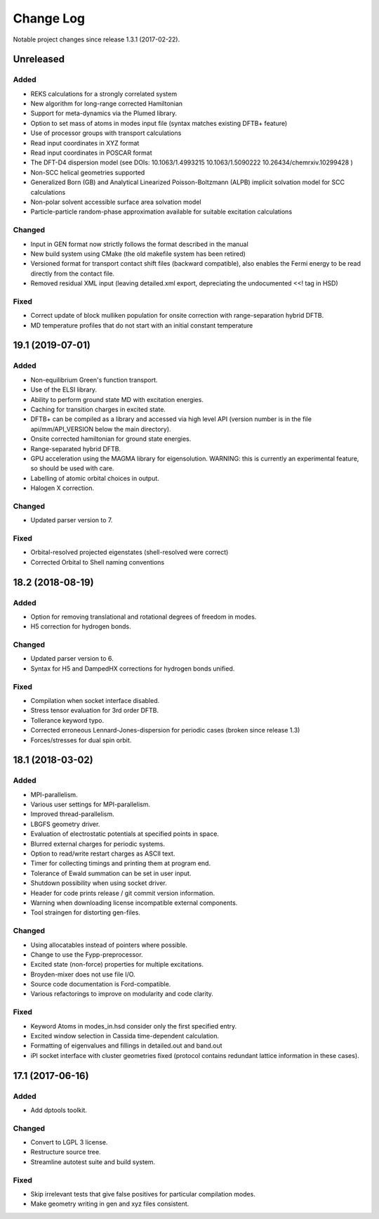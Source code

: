 **********
Change Log
**********

Notable project changes since release 1.3.1 (2017-02-22).


Unreleased
==========

Added
-----

- REKS calculations for a strongly correlated system

- New algorithm for long-range corrected Hamiltonian

- Support for meta-dynamics via the Plumed library.

- Option to set mass of atoms in modes input file (syntax matches existing DFTB+
  feature)

- Use of processor groups with transport calculations
  
- Read input coordinates in XYZ format

- Read input coordinates in POSCAR format

- The DFT-D4 dispersion model (see DOIs: 10.1063/1.4993215 10.1063/1.5090222
  10.26434/chemrxiv.10299428 )

- Non-SCC helical geometries supported

- Generalized Born (GB) and Analytical Linearized Poisson-Boltzmann (ALPB)
  implicit solvation model for SCC calculations

- Non-polar solvent accessible surface area solvation model

- Particle-particle random-phase approximation available for suitable excitation calculations


Changed
-------

- Input in GEN format now strictly follows the format described in the manual

- New build system using CMake (the old makefile system has been retired)

- Versioned format for transport contact shift files (backward compatible), also
  enables the Fermi energy to be read directly from the contact file.

- Removed residual XML input (leaving detailed.xml export, depreciating the
  undocumented <<! tag in HSD)

Fixed
-----

- Correct update of block mulliken population for onsite correction with
  range-separation hybrid DFTB.

- MD temperature profiles that do not start with an initial constant temperature


19.1 (2019-07-01)
=================

Added
-----

- Non-equilibrium Green's function transport.

- Use of the ELSI library.
 
- Ability to perform ground state MD with excitation energies.

- Caching for transition charges in excited state.

- DFTB+ can be compiled as a library and accessed via high level API (version
  number is in the file api/mm/API_VERSION below the main directory).

- Onsite corrected hamiltonian for ground state energies.

- Range-separated hybrid DFTB.
 
- GPU acceleration using the MAGMA library for eigensolution. WARNING: this is
  currently an experimental feature, so should be used with care.

- Labelling of atomic orbital choices in output.

- Halogen X correction.


Changed
-------

- Updated parser version to 7.


Fixed
-----

- Orbital-resolved projected eigenstates (shell-resolved were correct)

- Corrected Orbital to Shell naming conventions


18.2 (2018-08-19)
=================

Added
-----

- Option for removing translational and rotational degrees of freedom in modes.

- H5 correction for hydrogen bonds.


Changed
-------

- Updated parser version to 6.

- Syntax for H5 and DampedHX corrections for hydrogen bonds unified.


Fixed
-----

- Compilation when socket interface disabled.

- Stress tensor evaluation for 3rd order DFTB.

- Tollerance keyword typo.

- Corrected erroneous Lennard-Jones-dispersion for periodic cases (broken since
  release 1.3)

- Forces/stresses for dual spin orbit.


18.1 (2018-03-02)
=================

Added
-----

- MPI-parallelism.

- Various user settings for MPI-parallelism.

- Improved thread-parallelism.

- LBGFS geometry driver.

- Evaluation of electrostatic potentials at specified points in space.

- Blurred external charges for periodic systems.

- Option to read/write restart charges as ASCII text.

- Timer for collecting timings and printing them at program end.

- Tolerance of Ewald summation can be set in user input.

- Shutdown possibility when using socket driver.

- Header for code prints release / git commit version information.

- Warning when downloading license incompatible external components.

- Tool straingen for distorting gen-files.


Changed
-------

- Using allocatables instead of pointers where possible.

- Change to use the Fypp-preprocessor.

- Excited state (non-force) properties for multiple excitations.

- Broyden-mixer does not use file I/O.

- Source code documentation is Ford-compatible.

- Various refactorings to improve on modularity and code clarity.


Fixed
-----

- Keyword Atoms in modes_in.hsd consider only the first specified entry.

- Excited window selection in Cassida time-dependent calculation.

- Formatting of eigenvalues and fillings in detailed.out and band.out

- iPI socket interface with cluster geometries fixed (protocol contains
  redundant lattice information in these cases).


17.1 (2017-06-16)
=================

Added
-----

- Add dptools toolkit.


Changed
-------

- Convert to LGPL 3 license.

- Restructure source tree.

- Streamline autotest suite and build system.


Fixed
-----

- Skip irrelevant tests that give false positives for particular compilation
  modes.

- Make geometry writing in gen and xyz files consistent.
